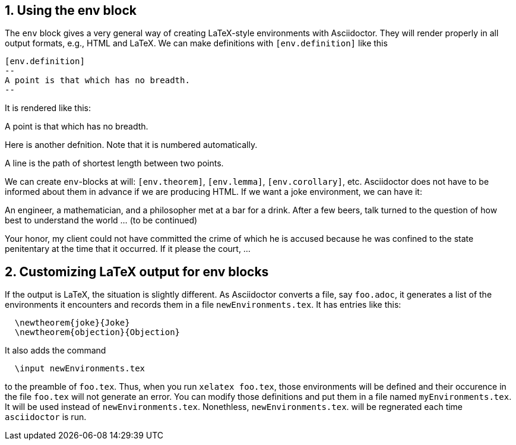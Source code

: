 :numbered:

== Using the env block


The `env` block gives a very general way of creating
LaTeX-style environments with Asciidoctor.  They
will render properly in all output formats, e.g.,
HTML and LaTeX.  We can 
make definitions with `[env.definition]` like this

----
[env.definition]
--
A point is that which has no breadth.
--
----

It is rendered like this:

[env.definition]
--
A point is that which has no breadth.
--

Here is another defnition.  Note that it is numbered
automatically.

[env.definition]
--
A line is the path of shortest length between two points.
--

We can create `env`-blocks at will: `[env.theorem]`, `[env.lemma]`, `[env.corollary]`,
etc.  Asciidoctor does not have to be informed about them
in advance if we are producing HTML.  If we want a joke environment,
we can have it:


[env.joke]
--
An engineer, a mathematician, and a philosopher met
at a bar for a drink.  After a few beers, talk
turned to the question of how best to understand
the world ... (to be continued)
--

[env.objection]
--
Your honor, my client could not have committed the
crime of which he is accused because he was
confined to the state penitentary at the time
that it occurred.  If it please the court, ...
--

== Customizing LaTeX output for env blocks

If the output is LaTeX, the situation is slightly different.
As Asciidoctor converts a file, say `foo.adoc`, it generates 
a list of the environments it encounters
and records them in a file `newEnvironments.tex`.  It
has entries like this:
----
  \newtheorem{joke}{Joke}
  \newtheorem{objection}{Objection}
----
It also adds the command
----
  \input newEnvironments.tex
----
to the preamble of `foo.tex`.  Thus,
when you run `xelatex foo.tex`,
those environments will be defined
and their occurence in the file 
`foo.tex` will not generate an 
error.  You can modify those 
definitions and put them 
in a file  named
`myEnvironments.tex`. It will be used instead of
`newEnvironments.tex`.  Nonethless,
`newEnvironments.tex`. will be
regnerated each time `asciidoctor` is run.


  



